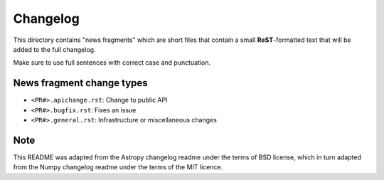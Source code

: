 Changelog
=========

This directory contains "news fragments" which are short files that contain a
small **ReST**-formatted text that will be added to the full changelog.

Make sure to use full sentences with correct case and punctuation.

News fragment change types
--------------------------
- ``<PR#>.apichange.rst``: Change to public API
- ``<PR#>.bugfix.rst``: Fixes an issue
- ``<PR#>.general.rst``: Infrastructure or miscellaneous changes

Note
----

This README was adapted from the Astropy changelog readme under the terms
of BSD license, which in turn adapted from the Numpy changelog readme under
the terms of the MIT licence.
